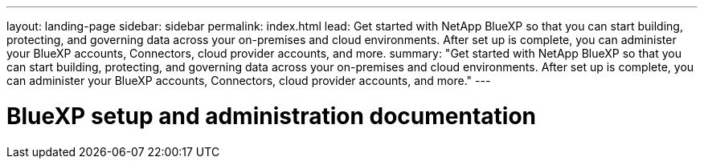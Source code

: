 ---
layout: landing-page
sidebar: sidebar
permalink: index.html
lead: Get started with NetApp BlueXP so that you can start building, protecting, and governing data across your on-premises and cloud environments. After set up is complete, you can administer your BlueXP accounts, Connectors, cloud provider accounts, and more.
summary: "Get started with NetApp BlueXP so that you can start building, protecting, and governing data across your on-premises and cloud environments. After set up is complete, you can administer your BlueXP accounts, Connectors, cloud provider accounts, and more."
---

= BlueXP setup and administration documentation
:hardbreaks:
:nofooter:
:icons: font
:linkattrs:
:imagesdir: ./media/